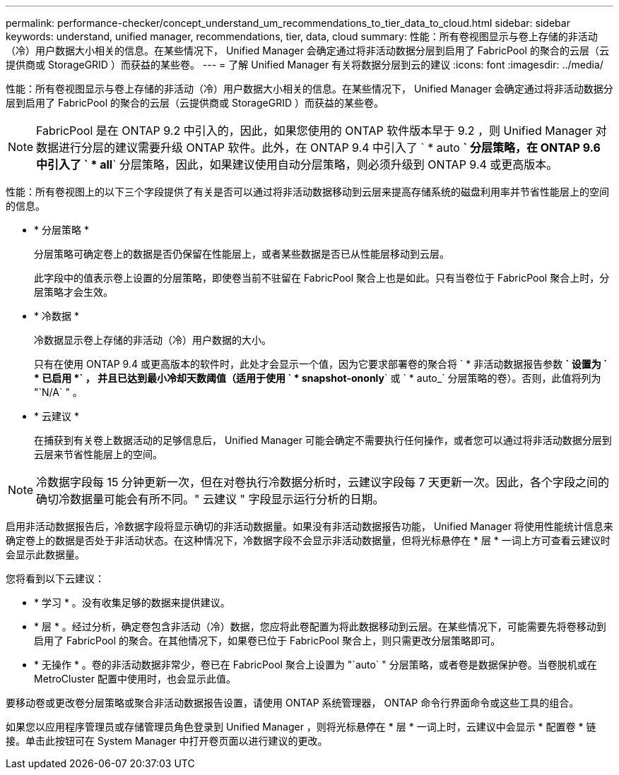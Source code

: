 ---
permalink: performance-checker/concept_understand_um_recommendations_to_tier_data_to_cloud.html 
sidebar: sidebar 
keywords: understand, unified manager, recommendations, tier, data, cloud 
summary: 性能：所有卷视图显示与卷上存储的非活动（冷）用户数据大小相关的信息。在某些情况下， Unified Manager 会确定通过将非活动数据分层到启用了 FabricPool 的聚合的云层（云提供商或 StorageGRID ）而获益的某些卷。 
---
= 了解 Unified Manager 有关将数据分层到云的建议
:icons: font
:imagesdir: ../media/


[role="lead"]
性能：所有卷视图显示与卷上存储的非活动（冷）用户数据大小相关的信息。在某些情况下， Unified Manager 会确定通过将非活动数据分层到启用了 FabricPool 的聚合的云层（云提供商或 StorageGRID ）而获益的某些卷。

[NOTE]
====
FabricPool 是在 ONTAP 9.2 中引入的，因此，如果您使用的 ONTAP 软件版本早于 9.2 ，则 Unified Manager 对数据进行分层的建议需要升级 ONTAP 软件。此外，在 ONTAP 9.4 中引入了 ` * auto *` 分层策略，在 ONTAP 9.6 中引入了 ` * all*` 分层策略，因此，如果建议使用自动分层策略，则必须升级到 ONTAP 9.4 或更高版本。

====
性能：所有卷视图上的以下三个字段提供了有关是否可以通过将非活动数据移动到云层来提高存储系统的磁盘利用率并节省性能层上的空间的信息。

* * 分层策略 *
+
分层策略可确定卷上的数据是否仍保留在性能层上，或者某些数据是否已从性能层移动到云层。

+
此字段中的值表示卷上设置的分层策略，即使卷当前不驻留在 FabricPool 聚合上也是如此。只有当卷位于 FabricPool 聚合上时，分层策略才会生效。

* * 冷数据 *
+
冷数据显示卷上存储的非活动（冷）用户数据的大小。

+
只有在使用 ONTAP 9.4 或更高版本的软件时，此处才会显示一个值，因为它要求部署卷的聚合将 ` * 非活动数据报告参数 *` 设置为 ` * 已启用 *` ， 并且已达到最小冷却天数阈值（适用于使用 ` * snapshot-ononly*` 或 ` * auto_` 分层策略的卷）。否则，此值将列为 "`N/A` " 。

* * 云建议 *
+
在捕获到有关卷上数据活动的足够信息后， Unified Manager 可能会确定不需要执行任何操作，或者您可以通过将非活动数据分层到云层来节省性能层上的空间。



[NOTE]
====
冷数据字段每 15 分钟更新一次，但在对卷执行冷数据分析时，云建议字段每 7 天更新一次。因此，各个字段之间的确切冷数据量可能会有所不同。" 云建议 " 字段显示运行分析的日期。

====
启用非活动数据报告后，冷数据字段将显示确切的非活动数据量。如果没有非活动数据报告功能， Unified Manager 将使用性能统计信息来确定卷上的数据是否处于非活动状态。在这种情况下，冷数据字段不会显示非活动数据量，但将光标悬停在 * 层 * 一词上方可查看云建议时会显示此数据量。

您将看到以下云建议：

* * 学习 * 。没有收集足够的数据来提供建议。
* * 层 * 。经过分析，确定卷包含非活动（冷）数据，您应将此卷配置为将此数据移动到云层。在某些情况下，可能需要先将卷移动到启用了 FabricPool 的聚合。在其他情况下，如果卷已位于 FabricPool 聚合上，则只需更改分层策略即可。
* * 无操作 * 。卷的非活动数据非常少，卷已在 FabricPool 聚合上设置为 "`auto` " 分层策略，或者卷是数据保护卷。当卷脱机或在 MetroCluster 配置中使用时，也会显示此值。


要移动卷或更改卷分层策略或聚合非活动数据报告设置，请使用 ONTAP 系统管理器， ONTAP 命令行界面命令或这些工具的组合。

如果您以应用程序管理员或存储管理员角色登录到 Unified Manager ，则将光标悬停在 * 层 * 一词上时，云建议中会显示 * 配置卷 * 链接。单击此按钮可在 System Manager 中打开卷页面以进行建议的更改。
